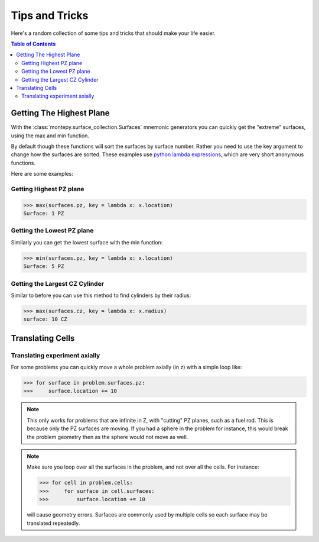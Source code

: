 Tips and Tricks
===============

Here's a random collection of some tips and tricks that should make your life easier.

.. contents:: Table of Contents
   :depth: 3

Getting The Highest Plane
-------------------------

With the :class:`montepy.surface_collection.Surfaces` mnemonic generators you can quickly 
get the "extreme" surfaces, using the max and min function.

By default though these functions will sort the surfaces by surface number.
Rather you need to use the key argument to change how the surfaces are sorted.
These examples use `python lambda expressions <https://docs.python.org/3/tutorial/controlflow.html#lambda-expressions>`_,
which are very short anonymous functions.

Here are some examples:

Getting Highest PZ plane
~~~~~~~~~~~~~~~~~~~~~~~~

>>> max(surfaces.pz, key = lambda x: x.location)
Surface: 1 PZ

Getting the Lowest PZ plane
~~~~~~~~~~~~~~~~~~~~~~~~~~~

Similarly you can get the lowest surface with the min function:

>>> min(surfaces.pz, key = lambda x: x.location)
Surface: 5 PZ

Getting the Largest CZ Cylinder
~~~~~~~~~~~~~~~~~~~~~~~~~~~~~~~

Similar to before you can use this method to find cylinders by their radius:

>>> max(surfaces.cz, key = lambda x: x.radius)
surface: 10 CZ

Translating Cells
-----------------

Translating experiment axially
~~~~~~~~~~~~~~~~~~~~~~~~~~~~~~

For some problems you can quickly move a whole problem axially (in z) with a simple loop like:

>>> for surface in problem.surfaces.pz:
>>>     surface.location += 10

.. note::
   This only works for problems that are infinite in Z, with "cutting" PZ planes, such as a fuel rod.
   This is because only the PZ surfaces are moving. If you had a sphere in the problem for instance,
   this would break the problem geometry then as the sphere would not move as well.

.. note::
   Make sure you loop over all the surfaces in the problem, and not over all the cells. For instance:
   
   >>> for cell in problem.cells:
   >>>     for surface in cell.surfaces:
   >>>         surface.location += 10

   will cause geometry errors. Surfaces are commonly used by multiple cells so each surface may be translated repeatedly.

